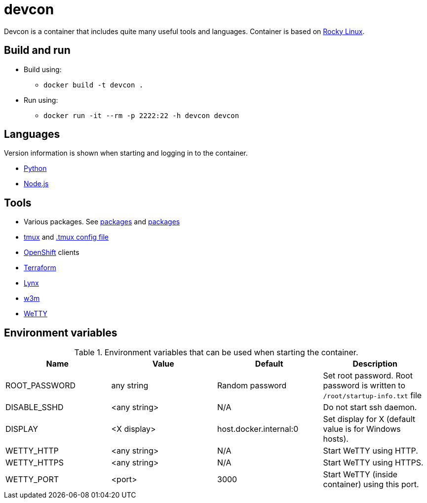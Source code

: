 = devcon

Devcon is a container that includes quite many useful tools and languages. Container is based on https://rockylinux.org/[Rocky Linux].

== Build and run

* Build using:
** `docker build -t devcon .`
* Run using:
** `docker run -it --rm -p 2222:22 -h devcon devcon`

== Languages

Version information is shown when starting and logging in to the container.

* https://www.python.org/[Python]
* https://nodejs.org/[Node.js]

== Tools

* Various packages. See link:setup/both/000-dnf-install.sh[packages] and link:setup/container/100-dnf-install.sh[packages]
* https://github.com/tmux/tmux/wiki[tmux] and https://github.com/gpakosz/.tmux[.tmux config file]
* https://www.redhat.com/en/technologies/cloud-computing/openshift[OpenShift] clients
* https://www.terraform.io/[Terraform]
* https://lynx.invisible-island.net/[Lynx]
* http://w3m.sourceforge.net/[w3m]
* https://github.com/butlerx/wetty[WeTTY]

== Environment variables

.Environment variables that can be used when starting the container.
|===
|Name|Value|Default|Description

|ROOT_PASSWORD
|any string
|Random password
|Set root password. Root password is written to `/root/startup-info.txt` file

|DISABLE_SSHD
|<any string>
|N/A
|Do not start ssh daemon.

|DISPLAY
|<X display>
|host.docker.internal:0
|Set display for X (default value is for Windows hosts).

|WETTY_HTTP
|<any string>
|N/A
|Start WeTTY using HTTP.

|WETTY_HTTPS
|<any string>
|N/A
|Start WeTTY using HTTPS.

|WETTY_PORT
|<port>
|3000
|Start WeTTY (inside container) using this port.

|===
